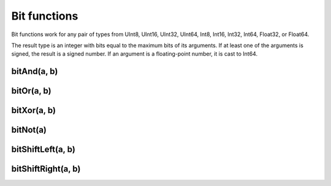 Bit functions
-------------

Bit functions work for any pair of types from UInt8, UInt16, UInt32, UInt64, Int8, Int16, Int32, Int64, Float32, or Float64.

The result type is an integer with bits equal to the maximum bits of its arguments. If at least one of the arguments is signed, the result is a signed number. If an argument is a floating-point number, it is cast to Int64.

bitAnd(a, b)
~~~~~~~~~~~~

bitOr(a, b)
~~~~~~~~~~~

bitXor(a, b)
~~~~~~~~~~~~

bitNot(a)
~~~~~~~~~

bitShiftLeft(a, b)
~~~~~~~~~~~~~~~~~~

bitShiftRight(a, b)
~~~~~~~~~~~~~~~~~~~
